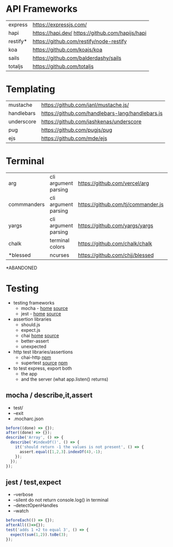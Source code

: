 * API Frameworks
|----------+--------------------------------------------------|
| express  | https://expressjs.com/                           |
| hapi     | https://hapi.dev/ https://github.com/hapijs/hapi |
| restify* | https://github.com/restify/node-restify          |
| koa      | https://github.com/koajs/koa                     |
| sails    | https://github.com/balderdashy/sails             |
| totaljs  | https://github.com/totaljs                       |
|----------+--------------------------------------------------|
* Templating
|------------+--------------------------------------------------|
| mustache   | https://github.com/janl/mustache.js/             |
| handlebars | https://github.com/handlebars-lang/handlebars.js |
| underscore | https://github.com/jashkenas/underscore          |
| pug        | https://github.com/pugjs/pug                     |
| ejs        | https://github.com/mde/ejs                       |
|------------+--------------------------------------------------|
* Terminal
|-------------+----------------------+------------------------------------+----|
| arg         | cli argument parsing | https://github.com/vercel/arg      |  1 |
| commmanders | cli argument parsing | https://github.com/tj/commander.js | 26 |
| yargs       | cli argument parsing | https://github.com/yargs/yargs     | 10 |
| chalk       | terminal colors      | https://github.com/chalk/chalk     | 21 |
| *blessed    | ncurses              | https://github.com/chjj/blessed    | 11 |
|-------------+----------------------+------------------------------------+----|
*ABANDONED
* Testing

- testing frameworks
  - mocha - [[https://mochajs.org/][home]]  [[https://github.com/mochajs/mocha][source]]
  - jest  - [[https://jestjs.io/][home]]  [[https://github.com/jestjs/jest][source]]

- assertion libraries
  - should.js
  - expect.js
  - chai  [[https://www.chaijs.com/][home]]  [[https://github.com/chaijs/chai][source]]
  - better-assert
  - unexpected

- http test libraries/assertions
  - chai-http [[https://www.npmjs.com/package/chai-http][npm]]
  - supertest [[https://github.com/forwardemail/supertest][source]] [[https://www.npmjs.com/package/supertest][npm]]

- to test express, export both
  - the app
  - and the server (what app.listen() returns)

** mocha / describe,it,assert

- test/
- --exit
- .mocharc.json

#+begin_src js
  before((done) => {});
  after((done) => {});
  describe('Array', () => {
    describe('#indexOf()', () => {
      it('should return -1 the values is not present', () => {
        assert.equal([1,2,3].indexOf(4),-1);
      });
    });
  });
#+end_src

** jest / test,expect

- --verbose
- --silent do not return console.log() in terminal
- --detectOpenHandles
- --watch

#+begin_src js
  beforeEach(() => {});
  afterAll(()=>{});
  test('adds 1 +2 to equal 3', () => {
    expect(sum(1,2)).toBe(3);
  });
#+end_src
